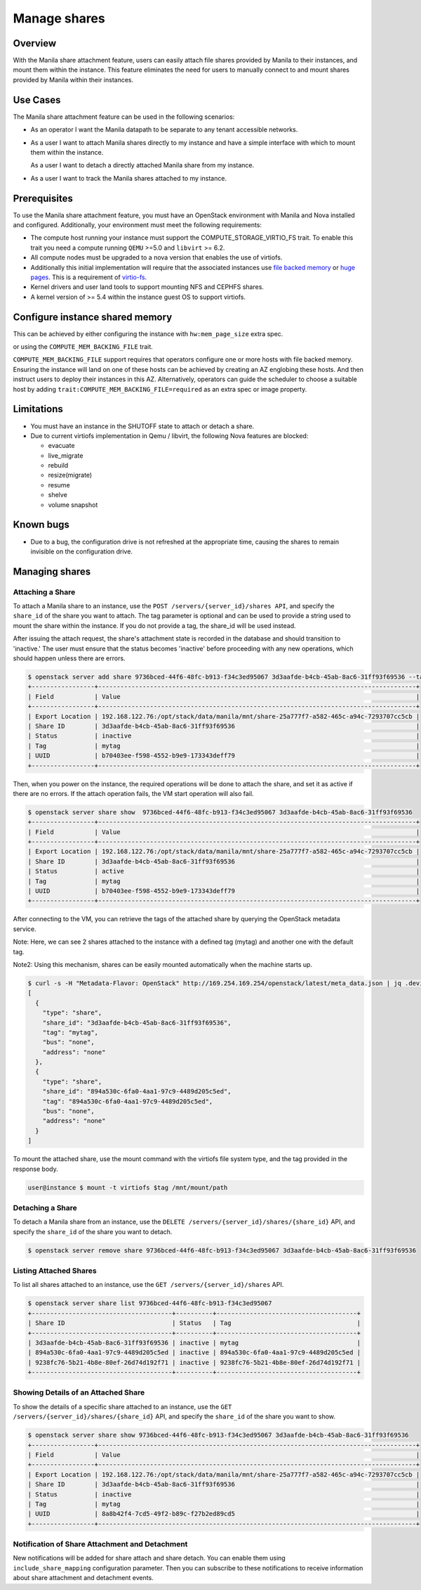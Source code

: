 =============
Manage shares
=============

Overview
--------

With the Manila share attachment feature, users can easily attach file
shares provided by Manila to their instances, and mount them within the
instance. This feature eliminates the need for users to manually connect
to and mount shares provided by Manila within their instances.

Use Cases
---------

The Manila share attachment feature can be used in the following scenarios:

* As an operator I want the Manila datapath to be separate to any tenant
  accessible networks.

* As a user I want to attach Manila shares directly to my instance and have a
  simple interface with which to mount them within the instance.

  As a user I want to detach a directly attached Manila share from my instance.

* As a user I want to track the Manila shares attached to my instance.

Prerequisites
-------------

To use the Manila share attachment feature, you must have an OpenStack
environment with Manila and Nova installed and configured. Additionally,
your environment must meet the following requirements:

* The compute host running your instance must support the
  COMPUTE_STORAGE_VIRTIO_FS trait. To enable this trait you need a compute
  running ``QEMU`` >=5.0 and ``libvirt`` >= 6.2.
* All compute nodes must be upgraded to a nova version that enables the use of
  virtiofs.
* Additionally this initial implementation will require that the associated
  instances use `file backed memory`__ or `huge pages`__. This is a requirement
  of `virtio-fs`__.
* Kernel drivers and user land tools to support mounting NFS and CEPHFS shares.
* A kernel version of >= 5.4 within the instance guest OS to support virtiofs.

.. __: https://docs.openstack.org/nova/latest/admin/file-backed-memory.html
.. __: https://docs.openstack.org/nova/latest/admin/huge-pages.html
.. __: https://virtio-fs.gitlab.io/

Configure instance shared memory
--------------------------------

This can be achieved by either configuring the instance with
``hw:mem_page_size`` extra spec.

or using the ``COMPUTE_MEM_BACKING_FILE`` trait.

``COMPUTE_MEM_BACKING_FILE`` support requires that operators configure one or
more hosts with file backed memory. Ensuring the instance will land on one of
these hosts can be achieved by creating an AZ englobing these hosts.
And then instruct users to deploy their instances in this AZ.
Alternatively, operators can guide the scheduler to choose a suitable host
by adding ``trait:COMPUTE_MEM_BACKING_FILE=required`` as an extra spec or
image property.

Limitations
-----------
* You must have an instance in the SHUTOFF state to attach or detach a share.
* Due to current virtiofs implementation in Qemu / libvirt, the following Nova
  features are blocked:

  * evacuate
  * live_migrate
  * rebuild
  * resize(migrate)
  * resume
  * shelve
  * volume snapshot

Known bugs
----------
* Due to a bug, the configuration drive is not refreshed at the appropriate
  time, causing the shares to remain invisible on the configuration drive.

Managing shares
---------------

Attaching a Share
~~~~~~~~~~~~~~~~~

To attach a Manila share to an instance, use the ``POST
/servers/{server_id}/shares API``, and specify the ``share_id`` of the
share you want to attach. The tag parameter is optional and can be used
to provide a string used to mount the share within the instance. If you do
not provide a tag, the share_id will be used instead.

After issuing the attach request, the share's attachment state is recorded
in the database and should transition to 'inactive.' The user must ensure
that the status becomes 'inactive' before proceeding with any new operations,
which should happen unless there are errors.

.. code-block:: shell

  $ openstack server add share 9736bced-44f6-48fc-b913-f34c3ed95067 3d3aafde-b4cb-45ab-8ac6-31ff93f69536 --tag mytag
  +-----------------+--------------------------------------------------------------------------------------+
  | Field           | Value                                                                                |
  +-----------------+--------------------------------------------------------------------------------------+
  | Export Location | 192.168.122.76:/opt/stack/data/manila/mnt/share-25a777f7-a582-465c-a94c-7293707cc5cb |
  | Share ID        | 3d3aafde-b4cb-45ab-8ac6-31ff93f69536                                                 |
  | Status          | inactive                                                                             |
  | Tag             | mytag                                                                                |
  | UUID            | b70403ee-f598-4552-b9e9-173343deff79                                                 |
  +-----------------+--------------------------------------------------------------------------------------+

Then, when you power on the instance, the required operations will be done
to attach the share, and set it as active if there are no errors.
If the attach operation fails, the VM start operation will also fail.

.. code-block:: shell

  $ openstack server share show  9736bced-44f6-48fc-b913-f34c3ed95067 3d3aafde-b4cb-45ab-8ac6-31ff93f69536
  +-----------------+--------------------------------------------------------------------------------------+
  | Field           | Value                                                                                |
  +-----------------+--------------------------------------------------------------------------------------+
  | Export Location | 192.168.122.76:/opt/stack/data/manila/mnt/share-25a777f7-a582-465c-a94c-7293707cc5cb |
  | Share ID        | 3d3aafde-b4cb-45ab-8ac6-31ff93f69536                                                 |
  | Status          | active                                                                               |
  | Tag             | mytag                                                                                |
  | UUID            | b70403ee-f598-4552-b9e9-173343deff79                                                 |
  +-----------------+--------------------------------------------------------------------------------------+

After connecting to the VM, you can retrieve the tags of the attached share
by querying the OpenStack metadata service.

Note: Here, we can see 2 shares attached to the instance with a defined
tag (mytag) and another one with the default tag.

Note2: Using this mechanism, shares can be easily mounted automatically
when the machine starts up.

.. code-block:: shell

  $ curl -s -H "Metadata-Flavor: OpenStack" http://169.254.169.254/openstack/latest/meta_data.json | jq .devices
  [
    {
      "type": "share",
      "share_id": "3d3aafde-b4cb-45ab-8ac6-31ff93f69536",
      "tag": "mytag",
      "bus": "none",
      "address": "none"
    },
    {
      "type": "share",
      "share_id": "894a530c-6fa0-4aa1-97c9-4489d205c5ed",
      "tag": "894a530c-6fa0-4aa1-97c9-4489d205c5ed",
      "bus": "none",
      "address": "none"
    }
  ]

To mount the attached share, use the mount command with the virtiofs file
system type, and the tag provided in the response body.

.. code-block:: shell

    user@instance $ mount -t virtiofs $tag /mnt/mount/path

Detaching a Share
~~~~~~~~~~~~~~~~~

To detach a Manila share from an instance, use the ``DELETE
/servers/{server_id}/shares/{share_id}`` API, and specify the ``share_id``
of the share you want to detach.

.. code-block:: shell

  $ openstack server remove share 9736bced-44f6-48fc-b913-f34c3ed95067 3d3aafde-b4cb-45ab-8ac6-31ff93f69536

Listing Attached Shares
~~~~~~~~~~~~~~~~~~~~~~~

To list all shares attached to an instance, use the ``GET
/servers/{server_id}/shares`` API.

.. code-block:: shell

  $ openstack server share list 9736bced-44f6-48fc-b913-f34c3ed95067
  +--------------------------------------+----------+--------------------------------------+
  | Share ID                             | Status   | Tag                                  |
  +--------------------------------------+----------+--------------------------------------+
  | 3d3aafde-b4cb-45ab-8ac6-31ff93f69536 | inactive | mytag                                |
  | 894a530c-6fa0-4aa1-97c9-4489d205c5ed | inactive | 894a530c-6fa0-4aa1-97c9-4489d205c5ed |
  | 9238fc76-5b21-4b8e-80ef-26d74d192f71 | inactive | 9238fc76-5b21-4b8e-80ef-26d74d192f71 |
  +--------------------------------------+----------+--------------------------------------+

Showing Details of an Attached Share
~~~~~~~~~~~~~~~~~~~~~~~~~~~~~~~~~~~~

To show the details of a specific share attached to an instance, use the
``GET /servers/{server_id}/shares/{share_id}`` API, and specify the
``share_id`` of the share you want to show.

.. code-block:: shell


  $ openstack server share show 9736bced-44f6-48fc-b913-f34c3ed95067 3d3aafde-b4cb-45ab-8ac6-31ff93f69536
  +-----------------+--------------------------------------------------------------------------------------+
  | Field           | Value                                                                                |
  +-----------------+--------------------------------------------------------------------------------------+
  | Export Location | 192.168.122.76:/opt/stack/data/manila/mnt/share-25a777f7-a582-465c-a94c-7293707cc5cb |
  | Share ID        | 3d3aafde-b4cb-45ab-8ac6-31ff93f69536                                                 |
  | Status          | inactive                                                                             |
  | Tag             | mytag                                                                                |
  | UUID            | 8a8b42f4-7cd5-49f2-b89c-f27b2ed89cd5                                                 |
  +-----------------+--------------------------------------------------------------------------------------+

Notification of Share Attachment and Detachment
~~~~~~~~~~~~~~~~~~~~~~~~~~~~~~~~~~~~~~~~~~~~~~~

New notifications will be added for share attach and share detach. You can
enable them using ``include_share_mapping`` configuration parameter. Then you
can subscribe to these notifications to receive information about share
attachment and detachment events.
